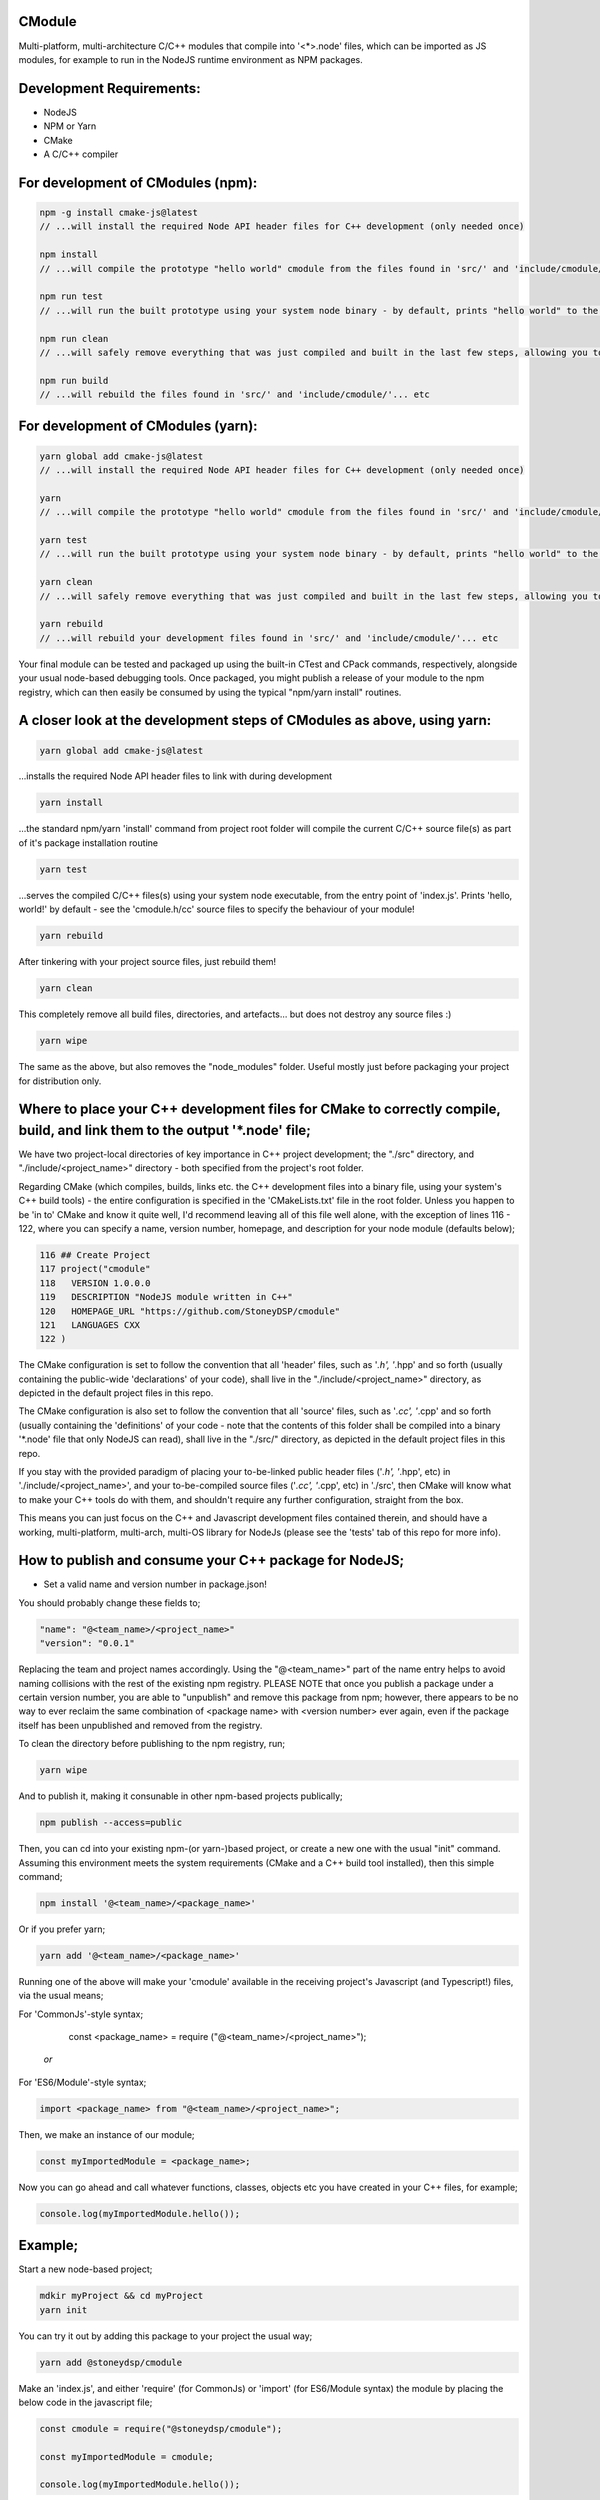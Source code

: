CModule
-------

Multi-platform, multi-architecture C/C++ modules that compile into '<*>.node' files, which can be imported as JS modules, for example to run in the NodeJS runtime environment as NPM packages.

.. image:: https://github.com/StoneyDSP/cmodule/workflows/linux/badge.svg
   :target: https://github.com/StoneyDSP/cmodule/actions?query=workflow%3Alinux

.. image:: https://github.com/StoneyDSP/cmodule/workflows/macos/badge.svg
   :target: https://github.com/StoneyDSP/cmodule/actions?query=workflow%3macos

.. image:: https://github.com/StoneyDSP/cmodule/workflows/windows/badge.svg
   :target: https://github.com/StoneyDSP/cmodule/actions?query=workflow%3Awindows

.. image:: https://github.com/StoneyDSP/cmodule/workflows/CMake/badge.svg
   :target: https://github.com/StoneyDSP/cmodule/actions?query=workflow%3CMake


Development Requirements:
-------------

* NodeJS
* NPM or Yarn
* CMake
* A C/C++ compiler

For development of CModules (npm):
----------------------------------

.. code::

    npm -g install cmake-js@latest
    // ...will install the required Node API header files for C++ development (only needed once)
    
    npm install 
    // ...will compile the prototype "hello world" cmodule from the files found in 'src/' and 'include/cmodule/'
    
    npm run test 
    // ...will run the built prototype using your system node binary - by default, prints "hello world" to the console and exits
    
    npm run clean 
    // ...will safely remove everything that was just compiled and built in the last few steps, allowing you to continue development
    
    npm run build
    // ...will rebuild the files found in 'src/' and 'include/cmodule/'... etc


For development of CModules (yarn):
-----------------------------------
.. code::

    yarn global add cmake-js@latest
    // ...will install the required Node API header files for C++ development (only needed once)
    
    yarn
    // ...will compile the prototype "hello world" cmodule from the files found in 'src/' and 'include/cmodule/'
    
    yarn test
    // ...will run the built prototype using your system node binary - by default, prints "hello world" to the console and exits
    
    yarn clean
    // ...will safely remove everything that was just compiled and built in the last few steps, allowing you to continue development on the project
    
    yarn rebuild
    // ...will rebuild your development files found in 'src/' and 'include/cmodule/'... etc

Your final module can be tested and packaged up using the built-in CTest and CPack commands, respectively, alongside your usual node-based debugging tools. Once packaged, you might publish a release of your module to the npm registry, which can then easily be consumed by using the typical "npm/yarn install" routines.

A closer look at the development steps of CModules as above, using yarn:
------------------------------------------------------------------------

.. code::
    
    yarn global add cmake-js@latest

...installs the required Node API header files to link with during development

.. code::

    yarn install

...the standard npm/yarn 'install' command from project root folder will compile the current C/C++ source file(s) as part of it's package installation routine

.. code:: 
    
    yarn test

...serves the compiled C/C++ files(s) using your system node executable, from the entry point of 'index.js'. Prints 'hello, world!' by default - see the 'cmodule.h/cc' source files to specify the behaviour of your module!

.. code::

    yarn rebuild

After tinkering with your project source files, just rebuild them!

.. code::
    
    yarn clean

This completely remove all build files, directories, and artefacts... but does not destroy any source files :)

.. code::
    
    yarn wipe

The same as the above, but also removes the "node_modules" folder. Useful mostly just before packaging your project for distribution only.

Where to place your C++ development files for CMake to correctly compile, build, and link them to the output '*.node' file;
---------------------------------------------------------------------------------------------------------------------------

We have two project-local directories of key importance in C++ project development; the "./src" directory, and "./include/<project_name>" directory - both specified from the project's root folder.

Regarding CMake (which compiles, builds, links etc. the C++ development files into a binary file, using your system's C++ build tools) - the entire configuration is specified in the 'CMakeLists.txt' file in the root folder. Unless you happen to be 'in to' CMake and know it quite well, I'd recommend leaving all of this file well alone, with the exception of lines 116 - 122, where you can specify a name, version number, homepage, and description for your node module (defaults below);

.. code::
    
    116 ## Create Project
    117 project("cmodule"
    118   VERSION 1.0.0.0
    119   DESCRIPTION "NodeJS module written in C++"
    120   HOMEPAGE_URL "https://github.com/StoneyDSP/cmodule"
    121   LANGUAGES CXX
    122 )

The CMake configuration is set to follow the convention that all 'header' files, such as '*.h', '*.hpp' and so forth (usually containing the public-wide 'declarations' of your code), shall live in the "./include/<project_name>" directory, as depicted in the default project files in this repo.

The CMake configuration is also set to follow the convention that all 'source' files, such as '*.cc', '*.cpp' and so forth (usually containing the 'definitions' of your code - note that the contents of this folder shall be compiled into a binary '*.node' file that only NodeJS can read), shall live in the "./src/" directory, as depicted in the default project files in this repo.

If you stay with the provided paradigm of placing your to-be-linked public header files ('*.h', '*.hpp', etc) in './include/<project_name>', and your to-be-compiled source files ('*.cc', '*.cpp', etc) in './src', then CMake will know what to make your C++ tools do with them, and shouldn't require any further configuration, straight from the box.

This means you can just focus on the C++ and Javascript development files contained therein, and should have a working, multi-platform, multi-arch, multi-OS library for NodeJs (please see the 'tests' tab of this repo for more info).

How to publish and consume your C++ package for NodeJS;
-------------------------------------------------------
* Set a valid name and version number in package.json!
You should probably change these fields to;

.. code::
    
    "name": "@<team_name>/<project_name>"
    "version": "0.0.1"

Replacing the team and project names accordingly. Using the "@<team_name>" part of the name entry helps to avoid naming collisions with the rest of the existing npm registry. PLEASE NOTE that once you publish a package under a certain version number, you are able to "unpublish" and remove this package from npm; however, there appears to be no way to ever reclaim the same combination of <package name> with <version number> ever again, even if the package itself has been unpublished and removed from the registry.

To clean the directory before publishing to the npm registry, run;

.. code::
    
    yarn wipe

And to publish it, making it consunable in other npm-based projects publically;

.. code::
    
    npm publish --access=public

Then, you can cd into your existing npm-(or yarn-)based project, or create a new one with the usual "init" command. Assuming this environment meets the system requirements (CMake and a C++ build tool installed), then this simple command;

.. code::

    npm install '@<team_name>/<package_name>'

Or if you prefer yarn;

.. code::

    yarn add '@<team_name>/<package_name>'

Running one of the above will make your 'cmodule' available in the receiving project's Javascript (and Typescript!) files, via the usual means;

.. code::

For 'CommonJs'-style syntax;

    const <package_name> = require ("@<team_name>/<project_name>");

 *or*

For 'ES6/Module'-style syntax;

.. code::

    import <package_name> from "@<team_name>/<project_name>";

Then, we make an instance of our module;

.. code:: 
    
    const myImportedModule = <package_name>;

Now you can go ahead and call whatever functions, classes, objects etc you have created in your C++ files, for example;

.. code::
    
    console.log(myImportedModule.hello());
    
Example;
--------

Start a new node-based project;

.. code::

    mdkir myProject && cd myProject
    yarn init

You can try it out by adding this package to your project the usual way;

.. code::

    yarn add @stoneydsp/cmodule
    
Make an 'index.js', and either 'require' (for CommonJs) or 'import' (for ES6/Module syntax) the module by placing the below code in the javascript file;

.. code:: 

    const cmodule = require("@stoneydsp/cmodule");
    
    const myImportedModule = cmodule;
    
    console.log(myImportedModule.hello());

*or*

.. code::

    import * as cmodule from "@stoneydsp/cmodule"
    
    const myImportedModule = cmodule;
    
    console.log(myImportedModule.hello());

Back on the command line, you can then ask node to execute the file;

.. code::
    
    node ./index.js
    // hello, world!

Support
-------

Written and tested with windows, linux, and macos ("latest") x64 architectures and a variety of compiler toochains (GNU, MSVC, CLang), as well as cross-compiling via CMake. Able to make use of all the native CMake tools (CMake, CTest, CPack) and full vcpkg integration. Supports "Release", "Debug", "MinSizeRel", and "RelwithDebInfo" build modes (for C++ debugging with, e.g., gdb).

Support for CTest and CPack allows for shipping as C++ and/or CMake modules (via vcpkg in .tar or .zip format), local/global installations as an NPM module, and even packaging as a .deb file.

Please kindly note that the project template is compatible with CMake build pipelines that don't invoke npm/yarn, nor even touch node; however, running a root-folder 'npm/yarn install' command *is* a necessary prerequisite before CMake/CPack/CTest can successfully run. This is because you *need* the 'node_modules' folder with the node-addon-api files in it, as these are actually linked to during the compiler (actually, the linker) process.

References
----------
I have specified the excellent npm binary package 'bindings' as a dependency, but also investigating possible other more localized approaches to "exporting" the final module. The 'node-addon-api' is probably self-evident in it's inclusion as a package dependency at this moment.

Your libs will appear in './lib', your binaries in './bin' and so on (all relative to the project root folder); and by the same convention, your project's header files should *always remain* in './include/<project_name>/', and source files in './src'. These input and output paths are *never* mixed, just like an out-of-source build. The C/C++ compiler step will generate several of these new ("dirty") outputs in your root folder ('bin', 'lib', 'share', etc...), and will place these in a directory named 'build' which your built module is using, specifically at runtime. Aside from during realtime use, these generated directories can *all* be safely removed using the package.json 'clean' script command - or manually - and your project's sources and header files shall never be over-written, written to, or modified ever, by CMake. 

Since node has issues running symlinks with long and unusual extensions ('cmodule.node.1.0.0.0', for example, doesn't fly), it is crucial that 'bindings.js' is searching in the correct places for our compiled '.node' file(s) - namely, they will appear in those safely-destructible './bin' and './lib' directories, which is where they typically *would* be for an npm module, of course. Thus, for now, I've modified the included 'bindings.js' to point at these output directories, so it succesfully locates your outputted <project>.node file(s). This is a sore-point as we do not wish to be packaging other developers' code in un-intended ways into our template codebase. Our most likely solution is to rake CMake *even further* over the coals - perhaps just by copying the builds back into the './build' directory :p who knows? But this will be fixed imminently.

Thanks for reading!
-------------------
